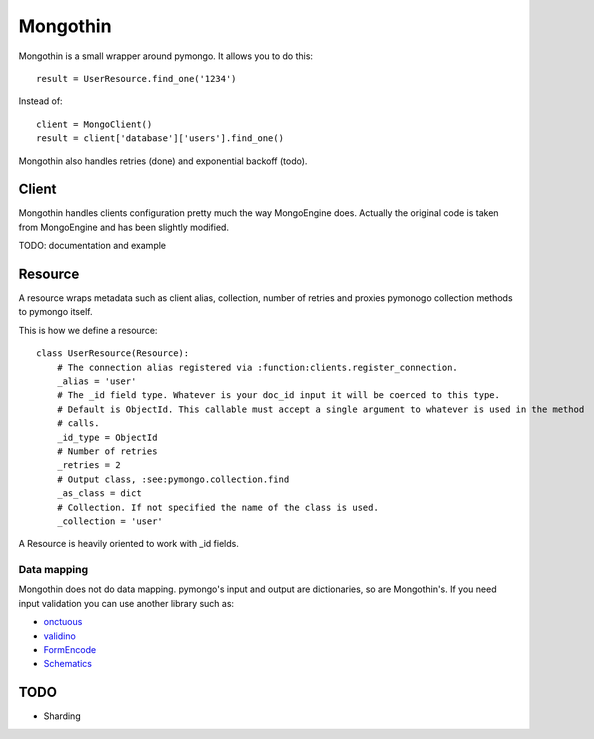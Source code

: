 #########
Mongothin
#########

Mongothin is a small wrapper around pymongo. It allows you to do this::

    result = UserResource.find_one('1234')

Instead of::

    client = MongoClient()
    result = client['database']['users'].find_one()

Mongothin also handles retries (done) and exponential backoff (todo).

======
Client
======

Mongothin handles clients configuration pretty much the way MongoEngine does. Actually the original code is
taken from MongoEngine and has been slightly modified.

TODO: documentation and example

========
Resource
========

A resource wraps metadata such as client alias, collection, number of retries and proxies pymonogo collection methods
to pymongo itself.

This is how we define a resource::

    class UserResource(Resource):
        # The connection alias registered via :function:clients.register_connection.
        _alias = 'user'
        # The _id field type. Whatever is your doc_id input it will be coerced to this type.
        # Default is ObjectId. This callable must accept a single argument to whatever is used in the method
        # calls.
        _id_type = ObjectId
        # Number of retries
        _retries = 2
        # Output class, :see:pymongo.collection.find
        _as_class = dict
        # Collection. If not specified the name of the class is used.
        _collection = 'user'

A Resource is heavily oriented to work with _id fields.

Data mapping
------------

Mongothin does not do data mapping. pymongo's input and output are dictionaries, so are Mongothin's. If you need input validation
you can use another library such as:

* `onctuous <https://bitbucket.org/Ludia/onctuous>`_
* `validino <https://github.com/alecthomas/validino>`_
* `FormEncode <http://www.formencode.org/en/latest/>`_
* `Schematics <https://github.com/j2labs/schematics>`_

====
TODO
====

* Sharding
